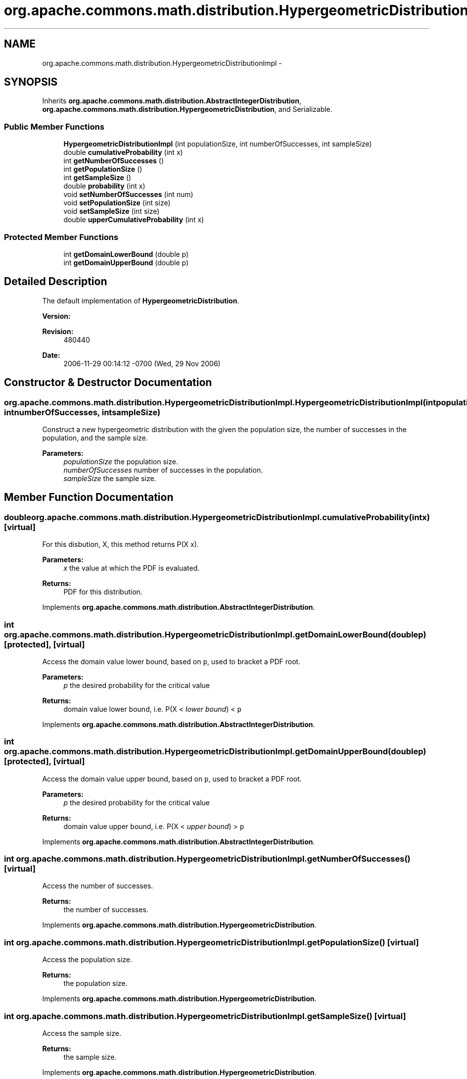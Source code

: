 .TH "org.apache.commons.math.distribution.HypergeometricDistributionImpl" 3 "Wed Dec 4 2013" "Version 1.0" "Desmo-J" \" -*- nroff -*-
.ad l
.nh
.SH NAME
org.apache.commons.math.distribution.HypergeometricDistributionImpl \- 
.SH SYNOPSIS
.br
.PP
.PP
Inherits \fBorg\&.apache\&.commons\&.math\&.distribution\&.AbstractIntegerDistribution\fP, \fBorg\&.apache\&.commons\&.math\&.distribution\&.HypergeometricDistribution\fP, and Serializable\&.
.SS "Public Member Functions"

.in +1c
.ti -1c
.RI "\fBHypergeometricDistributionImpl\fP (int populationSize, int numberOfSuccesses, int sampleSize)"
.br
.ti -1c
.RI "double \fBcumulativeProbability\fP (int x)"
.br
.ti -1c
.RI "int \fBgetNumberOfSuccesses\fP ()"
.br
.ti -1c
.RI "int \fBgetPopulationSize\fP ()"
.br
.ti -1c
.RI "int \fBgetSampleSize\fP ()"
.br
.ti -1c
.RI "double \fBprobability\fP (int x)"
.br
.ti -1c
.RI "void \fBsetNumberOfSuccesses\fP (int num)"
.br
.ti -1c
.RI "void \fBsetPopulationSize\fP (int size)"
.br
.ti -1c
.RI "void \fBsetSampleSize\fP (int size)"
.br
.ti -1c
.RI "double \fBupperCumulativeProbability\fP (int x)"
.br
.in -1c
.SS "Protected Member Functions"

.in +1c
.ti -1c
.RI "int \fBgetDomainLowerBound\fP (double p)"
.br
.ti -1c
.RI "int \fBgetDomainUpperBound\fP (double p)"
.br
.in -1c
.SH "Detailed Description"
.PP 
The default implementation of \fBHypergeometricDistribution\fP\&.
.PP
\fBVersion:\fP
.RS 4
.RE
.PP
\fBRevision:\fP
.RS 4
480440 
.RE
.PP
\fBDate:\fP
.RS 4
2006-11-29 00:14:12 -0700 (Wed, 29 Nov 2006) 
.RE
.PP

.SH "Constructor & Destructor Documentation"
.PP 
.SS "org\&.apache\&.commons\&.math\&.distribution\&.HypergeometricDistributionImpl\&.HypergeometricDistributionImpl (intpopulationSize, intnumberOfSuccesses, intsampleSize)"
Construct a new hypergeometric distribution with the given the population size, the number of successes in the population, and the sample size\&. 
.PP
\fBParameters:\fP
.RS 4
\fIpopulationSize\fP the population size\&. 
.br
\fInumberOfSuccesses\fP number of successes in the population\&. 
.br
\fIsampleSize\fP the sample size\&. 
.RE
.PP

.SH "Member Function Documentation"
.PP 
.SS "double org\&.apache\&.commons\&.math\&.distribution\&.HypergeometricDistributionImpl\&.cumulativeProbability (intx)\fC [virtual]\fP"
For this disbution, X, this method returns P(X  x)\&. 
.PP
\fBParameters:\fP
.RS 4
\fIx\fP the value at which the PDF is evaluated\&. 
.RE
.PP
\fBReturns:\fP
.RS 4
PDF for this distribution\&. 
.RE
.PP

.PP
Implements \fBorg\&.apache\&.commons\&.math\&.distribution\&.AbstractIntegerDistribution\fP\&.
.SS "int org\&.apache\&.commons\&.math\&.distribution\&.HypergeometricDistributionImpl\&.getDomainLowerBound (doublep)\fC [protected]\fP, \fC [virtual]\fP"
Access the domain value lower bound, based on \fCp\fP, used to bracket a PDF root\&.
.PP
\fBParameters:\fP
.RS 4
\fIp\fP the desired probability for the critical value 
.RE
.PP
\fBReturns:\fP
.RS 4
domain value lower bound, i\&.e\&. P(X < \fIlower bound\fP) < \fCp\fP 
.RE
.PP

.PP
Implements \fBorg\&.apache\&.commons\&.math\&.distribution\&.AbstractIntegerDistribution\fP\&.
.SS "int org\&.apache\&.commons\&.math\&.distribution\&.HypergeometricDistributionImpl\&.getDomainUpperBound (doublep)\fC [protected]\fP, \fC [virtual]\fP"
Access the domain value upper bound, based on \fCp\fP, used to bracket a PDF root\&.
.PP
\fBParameters:\fP
.RS 4
\fIp\fP the desired probability for the critical value 
.RE
.PP
\fBReturns:\fP
.RS 4
domain value upper bound, i\&.e\&. P(X < \fIupper bound\fP) > \fCp\fP 
.RE
.PP

.PP
Implements \fBorg\&.apache\&.commons\&.math\&.distribution\&.AbstractIntegerDistribution\fP\&.
.SS "int org\&.apache\&.commons\&.math\&.distribution\&.HypergeometricDistributionImpl\&.getNumberOfSuccesses ()\fC [virtual]\fP"
Access the number of successes\&. 
.PP
\fBReturns:\fP
.RS 4
the number of successes\&. 
.RE
.PP

.PP
Implements \fBorg\&.apache\&.commons\&.math\&.distribution\&.HypergeometricDistribution\fP\&.
.SS "int org\&.apache\&.commons\&.math\&.distribution\&.HypergeometricDistributionImpl\&.getPopulationSize ()\fC [virtual]\fP"
Access the population size\&. 
.PP
\fBReturns:\fP
.RS 4
the population size\&. 
.RE
.PP

.PP
Implements \fBorg\&.apache\&.commons\&.math\&.distribution\&.HypergeometricDistribution\fP\&.
.SS "int org\&.apache\&.commons\&.math\&.distribution\&.HypergeometricDistributionImpl\&.getSampleSize ()\fC [virtual]\fP"
Access the sample size\&. 
.PP
\fBReturns:\fP
.RS 4
the sample size\&. 
.RE
.PP

.PP
Implements \fBorg\&.apache\&.commons\&.math\&.distribution\&.HypergeometricDistribution\fP\&.
.SS "double org\&.apache\&.commons\&.math\&.distribution\&.HypergeometricDistributionImpl\&.probability (intx)"
For this disbution, X, this method returns P(X = x)\&.
.PP
\fBParameters:\fP
.RS 4
\fIx\fP the value at which the PMF is evaluated\&. 
.RE
.PP
\fBReturns:\fP
.RS 4
PMF for this distribution\&. 
.RE
.PP

.PP
Implements \fBorg\&.apache\&.commons\&.math\&.distribution\&.IntegerDistribution\fP\&.
.SS "void org\&.apache\&.commons\&.math\&.distribution\&.HypergeometricDistributionImpl\&.setNumberOfSuccesses (intnum)\fC [virtual]\fP"
Modify the number of successes\&. 
.PP
\fBParameters:\fP
.RS 4
\fInum\fP the new number of successes\&. 
.RE
.PP
\fBExceptions:\fP
.RS 4
\fIIllegalArgumentException\fP if \fCnum\fP is negative\&. 
.RE
.PP

.PP
Implements \fBorg\&.apache\&.commons\&.math\&.distribution\&.HypergeometricDistribution\fP\&.
.SS "void org\&.apache\&.commons\&.math\&.distribution\&.HypergeometricDistributionImpl\&.setPopulationSize (intsize)\fC [virtual]\fP"
Modify the population size\&. 
.PP
\fBParameters:\fP
.RS 4
\fIsize\fP the new population size\&. 
.RE
.PP
\fBExceptions:\fP
.RS 4
\fIIllegalArgumentException\fP if \fCsize\fP is not positive\&. 
.RE
.PP

.PP
Implements \fBorg\&.apache\&.commons\&.math\&.distribution\&.HypergeometricDistribution\fP\&.
.SS "void org\&.apache\&.commons\&.math\&.distribution\&.HypergeometricDistributionImpl\&.setSampleSize (intsize)\fC [virtual]\fP"
Modify the sample size\&. 
.PP
\fBParameters:\fP
.RS 4
\fIsize\fP the new sample size\&. 
.RE
.PP
\fBExceptions:\fP
.RS 4
\fIIllegalArgumentException\fP if \fCsize\fP is negative\&. 
.RE
.PP

.PP
Implements \fBorg\&.apache\&.commons\&.math\&.distribution\&.HypergeometricDistribution\fP\&.
.SS "double org\&.apache\&.commons\&.math\&.distribution\&.HypergeometricDistributionImpl\&.upperCumulativeProbability (intx)"
For this disbution, X, this method returns P(X  x)\&. 
.PP
\fBParameters:\fP
.RS 4
\fIx\fP the value at which the CDF is evaluated\&. 
.RE
.PP
\fBReturns:\fP
.RS 4
upper tail CDF for this distribution\&. 
.RE
.PP
\fBSince:\fP
.RS 4
1\&.1 
.RE
.PP


.SH "Author"
.PP 
Generated automatically by Doxygen for Desmo-J from the source code\&.
